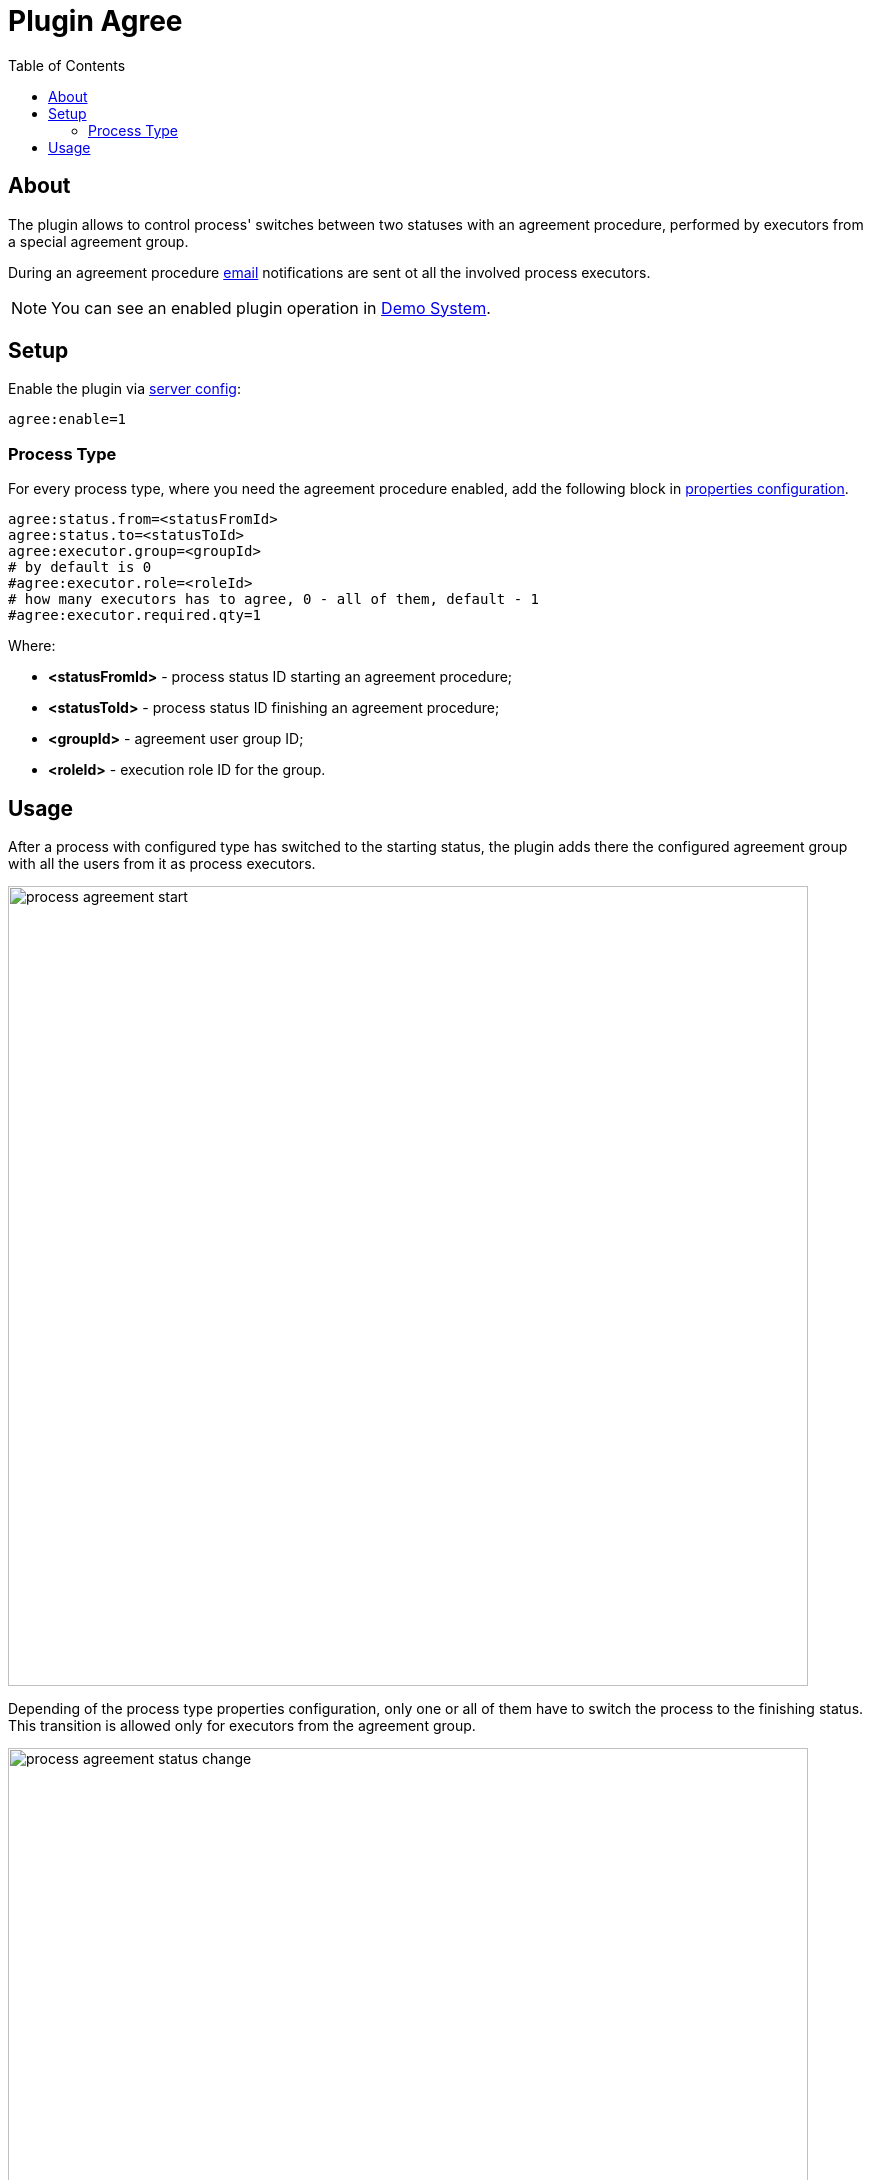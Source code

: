 = Plugin Agree
:toc:

[[about]]
== About
The plugin allows to control process' switches between two statuses with an agreement procedure, performed by executors from a special agreement group.

During an agreement procedure <<../../msg/email/index.adoc#setup-process-type-change-notification, email>> notifications are sent ot all the involved process executors.

NOTE: You can see an enabled plugin operation in <<../../../kernel/install.adoc#demo, Demo System>>.

[[setup]]
== Setup
Enable the plugin via <<../../../kernel/setup.adoc#config-plugin, server config>>:
----
agree:enable=1
----

[[setup-process-type]]
=== Process Type
For every process type, where you need the agreement procedure enabled, add the following block in <<../../../kernel/process/index.adoc#setup-type, properties configuration>>.
----
agree:status.from=<statusFromId>
agree:status.to=<statusToId>
agree:executor.group=<groupId>
# by default is 0
#agree:executor.role=<roleId>
# how many executors has to agree, 0 - all of them, default - 1
#agree:executor.required.qty=1
----

Where:
[square]
* *<statusFromId>* - process status ID starting an agreement procedure;
* *<statusToId>* - process status ID finishing an agreement procedure;
* *<groupId>* - agreement user group ID;
* *<roleId>* - execution role ID for the group.

[[usage]]
== Usage
After a process with configured type has switched to the starting status, the plugin adds there the configured agreement group with all the users from it as process executors.

image::_res/process_agreement_start.png[width="800"]

Depending of the process type properties configuration, only one or all of them have to switch the process to the finishing status.
This transition is allowed only for executors from the agreement group.

image::_res/process_agreement_status_change.png[width="800"]

Or in case of objections write to the process notes. That can be later responded by the process executors, so all the discussion is kept in the process messages.

image::_res/process_agreement_reject_note.png[width="800"]

After moving a process to the agreement finishing status by one of the agreement executors, it has been removed from the process executors, as no move involved person in it.
If only one agreed person is needed or no more agreement executors are left in the process, the process status will stay as the finished.

In case of all agreement persons required and some of those still presented as the process executors, the process status has switched back to the agreement start,
to allow rest of agreement executors do their agreements as well.

image::_res/process_agreement_status_history.png[width="800"]